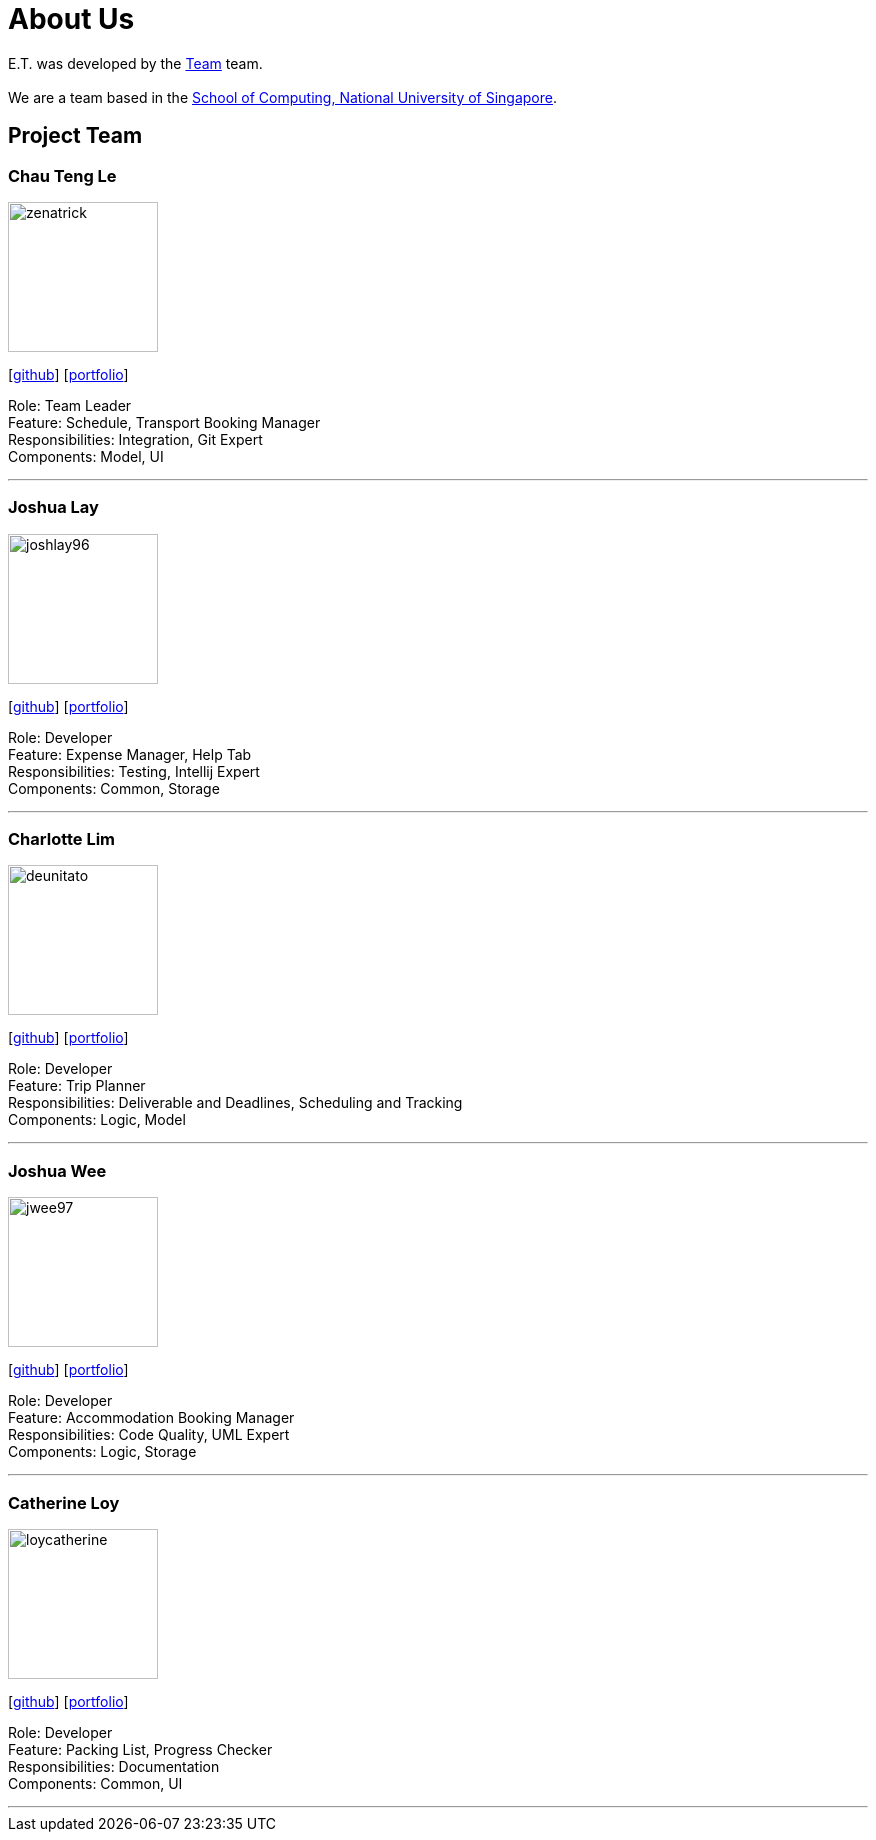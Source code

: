 = About Us
:site-section: AboutUs
:relfileprefix: team/
:imagesDir: images
:stylesDir: stylesheets

E.T. was developed by the https://github.com/AY1920S2-CS2103T-W17-3/main[Team] team. +
{empty} +
We are a team based in the http://www.comp.nus.edu.sg[School of Computing, National University of Singapore].

== Project Team

=== Chau Teng Le
image::team-profile/zenatrick.png[width="150", align="left"]
{empty}[https://github.com/zenatrick[github]] [<<zenatrick#, portfolio>>]

Role: Team Leader +
Feature: Schedule, Transport Booking Manager +
Responsibilities: Integration, Git Expert +
Components: Model, UI

'''

=== Joshua Lay
image::team-profile/joshlay96.png[width="150", align="left"]
{empty}[http://github.com/joshlay96[github]] [<<joshlay96#, portfolio>>]

Role: Developer +
Feature: Expense Manager, Help Tab +
Responsibilities: Testing, Intellij Expert +
Components: Common, Storage

'''

=== Charlotte Lim
image::./team-profile/deunitato.png[width="150", align="left"]
{empty}[http://github.com/deunitato[github]] [<<deunitato#, portfolio>>]

Role: Developer +
Feature: Trip Planner +
Responsibilities: Deliverable and Deadlines, Scheduling and Tracking +
Components: Logic, Model

'''

=== Joshua Wee
image::team-profile/jwee97.png[width="150", align="left"]
{empty}[http://github.com/jwee97[github]] [<<jwee97#, portfolio>>]

Role: Developer +
Feature: Accommodation Booking Manager +
Responsibilities: Code Quality, UML Expert +
Components: Logic, Storage

'''

=== Catherine Loy
image::team-profile/loycatherine.png[width="150", align="left"]
{empty}[http://github.com/loycatherine[github]] [<<loycatherine#, portfolio>>]

Role: Developer +
Feature: Packing List, Progress Checker +
Responsibilities: Documentation +
Components: Common, UI

'''
